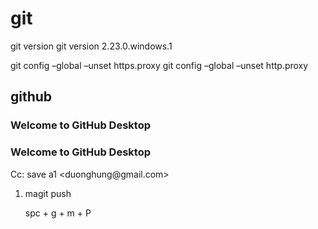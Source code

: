 * git
git version
git version 2.23.0.windows.1



git config --global --unset https.proxy
git config --global --unset http.proxy
** github
*** Welcome to GitHub Desktop
*** Welcome to GitHub Desktop
    

Cc: save a1 <duonghung@gmail.com>
**** magit push


 spc + g + m + P
